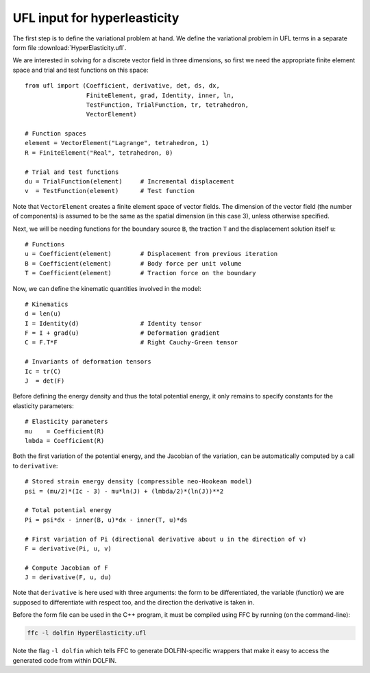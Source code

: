 UFL input for hyperleasticity
=============================

The first step is to define the variational problem at hand. We define
the variational problem in UFL terms in a separate form file
:download:`HyperElasticity.ufl`.

We are interested in solving for a discrete vector field in three
dimensions, so first we need the appropriate finite element space and
trial and test functions on this space::

    from ufl import (Coefficient, derivative, det, ds, dx,
                     FiniteElement, grad, Identity, inner, ln,
                     TestFunction, TrialFunction, tr, tetrahedron,
                     VectorElement)

    # Function spaces
    element = VectorElement("Lagrange", tetrahedron, 1)
    R = FiniteElement("Real", tetrahedron, 0)

    # Trial and test functions
    du = TrialFunction(element)     # Incremental displacement
    v  = TestFunction(element)      # Test function

Note that ``VectorElement`` creates a finite element space of vector
fields. The dimension of the vector field (the number of components)
is assumed to be the same as the spatial dimension (in this case 3),
unless otherwise specified.

Next, we will be needing functions for the boundary source ``B``, the
traction ``T`` and the displacement solution itself ``u``::

    # Functions
    u = Coefficient(element)        # Displacement from previous iteration
    B = Coefficient(element)        # Body force per unit volume
    T = Coefficient(element)        # Traction force on the boundary

Now, we can define the kinematic quantities involved in the model::

    # Kinematics
    d = len(u)
    I = Identity(d)                 # Identity tensor
    F = I + grad(u)                 # Deformation gradient
    C = F.T*F                       # Right Cauchy-Green tensor

    # Invariants of deformation tensors
    Ic = tr(C)
    J  = det(F)

Before defining the energy density and thus the total potential
energy, it only remains to specify constants for the elasticity
parameters::

    # Elasticity parameters
    mu    = Coefficient(R)
    lmbda = Coefficient(R)

Both the first variation of the potential energy, and the Jacobian of
the variation, can be automatically computed by a call to
``derivative``::

    # Stored strain energy density (compressible neo-Hookean model)
    psi = (mu/2)*(Ic - 3) - mu*ln(J) + (lmbda/2)*(ln(J))**2

    # Total potential energy
    Pi = psi*dx - inner(B, u)*dx - inner(T, u)*ds

    # First variation of Pi (directional derivative about u in the direction of v)
    F = derivative(Pi, u, v)

    # Compute Jacobian of F
    J = derivative(F, u, du)

Note that ``derivative`` is here used with three arguments: the form
to be differentiated, the variable (function) we are supposed to
differentiate with respect too, and the direction the derivative is
taken in.

Before the form file can be used in the C++ program, it must be
compiled using FFC by running (on the command-line):

.. code-block:: sh

    ffc -l dolfin HyperElasticity.ufl

Note the flag ``-l dolfin`` which tells FFC to generate
DOLFIN-specific wrappers that make it easy to access the generated
code from within DOLFIN.
